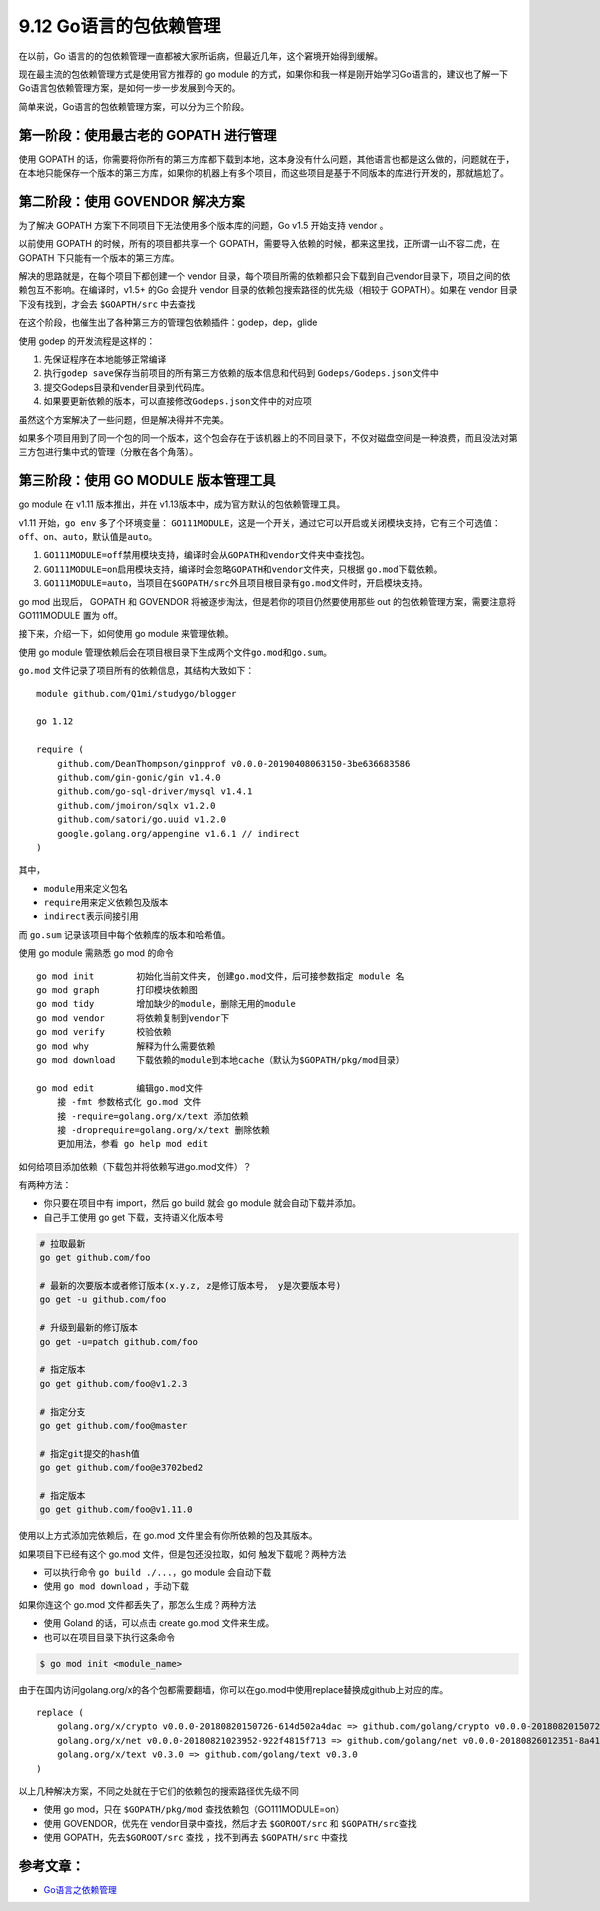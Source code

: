 9.12 Go语言的包依赖管理
=======================

在以前，Go
语言的的包依赖管理一直都被大家所诟病，但最近几年，这个窘境开始得到缓解。

现在最主流的包依赖管理方式是使用官方推荐的 go module
的方式，如果你和我一样是刚开始学习Go语言的，建议也了解一下Go语言包依赖管理方案，是如何一步一步发展到今天的。

简单来说，Go语言的包依赖管理方案，可以分为三个阶段。

**第一阶段**\ ：使用最古老的 GOPATH 进行管理
--------------------------------------------

使用 GOPATH
的话，你需要将你所有的第三方库都下载到本地，这本身没有什么问题，其他语言也都是这么做的，问题就在于，在本地只能保存一个版本的第三方库，如果你的机器上有多个项目，而这些项目是基于不同版本的库进行开发的，那就尴尬了。

**第二阶段**\ ：使用 GOVENDOR 解决方案
--------------------------------------

为了解决 GOPATH 方案下不同项目下无法使用多个版本库的问题，Go v1.5
开始支持 vendor 。

以前使用 GOPATH 的时候，所有的项目都共享一个
GOPATH，需要导入依赖的时候，都来这里找，正所谓一山不容二虎，在 GOPATH
下只能有一个版本的第三方库。

解决的思路就是，在每个项目下都创建一个 vendor
目录，每个项目所需的依赖都只会下载到自己vendor目录下，项目之间的依赖包互不影响。在编译时，v1.5+
的Go 会提升 vendor 目录的依赖包搜索路径的优先级（相较于 GOPATH）。如果在
vendor 目录下没有找到，才会去 ``$GOAPTH/src`` 中去查找

在这个阶段，也催生出了各种第三方的管理包依赖插件：godep，dep，glide

使用 godep 的开发流程是这样的：

1. 先保证程序在本地能够正常编译
2. 执行\ ``godep save``\ 保存当前项目的所有第三方依赖的版本信息和代码到
   ``Godeps/Godeps.json``\ 文件中
3. 提交Godeps目录和vender目录到代码库。
4. 如果要更新依赖的版本，可以直接修改\ ``Godeps.json``\ 文件中的对应项

虽然这个方案解决了一些问题，但是解决得并不完美。

如果多个项目用到了同一个包的同一个版本，这个包会存在于该机器上的不同目录下，不仅对磁盘空间是一种浪费，而且没法对第三方包进行集中式的管理（分散在各个角落）。

**第三阶段**\ ：使用 GO MODULE 版本管理工具
-------------------------------------------

go module 在 v1.11 版本推出，并在
v1.13版本中，成为官方默认的包依赖管理工具。

v1.11 开始，\ ``go env`` 多了个环境变量：
``GO111MODULE``\ ，这是一个开关，通过它可以开启或关闭模块支持，它有三个可选值：\ ``off``\ 、\ ``on``\ 、\ ``auto``\ ，默认值是\ ``auto``\ 。

1. ``GO111MODULE=off``\ 禁用模块支持，编译时会从\ ``GOPATH``\ 和\ ``vendor``\ 文件夹中查找包。
2. ``GO111MODULE=on``\ 启用模块支持，编译时会忽略\ ``GOPATH``\ 和\ ``vendor``\ 文件夹，只根据
   ``go.mod``\ 下载依赖。
3. ``GO111MODULE=auto``\ ，当项目在\ ``$GOPATH/src``\ 外且项目根目录有\ ``go.mod``\ 文件时，开启模块支持。

go mod 出现后， GOPATH 和 GOVENDOR
将被逐步淘汰，但是若你的项目仍然要使用那些 out
的包依赖管理方案，需要注意将 GO111MODULE 置为 off。

接下来，介绍一下，如何使用 go module 来管理依赖。

使用 go module
管理依赖后会在项目根目录下生成两个文件\ ``go.mod``\ 和\ ``go.sum``\ 。

``go.mod`` 文件记录了项目所有的依赖信息，其结构大致如下：

::

   module github.com/Q1mi/studygo/blogger

   go 1.12

   require (
       github.com/DeanThompson/ginpprof v0.0.0-20190408063150-3be636683586
       github.com/gin-gonic/gin v1.4.0
       github.com/go-sql-driver/mysql v1.4.1
       github.com/jmoiron/sqlx v1.2.0
       github.com/satori/go.uuid v1.2.0
       google.golang.org/appengine v1.6.1 // indirect
   )

其中，

-  ``module``\ 用来定义包名
-  ``require``\ 用来定义依赖包及版本
-  ``indirect``\ 表示间接引用

而 ``go.sum`` 记录该项目中每个依赖库的版本和哈希值。

使用 go module 需熟悉 go mod 的命令

::

   go mod init        初始化当前文件夹, 创建go.mod文件，后可接参数指定 module 名
   go mod graph       打印模块依赖图
   go mod tidy        增加缺少的module，删除无用的module
   go mod vendor      将依赖复制到vendor下
   go mod verify      校验依赖
   go mod why         解释为什么需要依赖
   go mod download    下载依赖的module到本地cache（默认为$GOPATH/pkg/mod目录）

   go mod edit        编辑go.mod文件
       接 -fmt 参数格式化 go.mod 文件
       接 -require=golang.org/x/text 添加依赖
       接 -droprequire=golang.org/x/text 删除依赖
       更加用法，参看 go help mod edit 

如何给项目添加依赖（下载包并将依赖写进go.mod文件）？

有两种方法：

-  你只要在项目中有 import，然后 go build 就会 go module
   就会自动下载并添加。

-  自己手工使用 go get 下载，支持语义化版本号

.. code:: shell

   # 拉取最新
   go get github.com/foo

   # 最新的次要版本或者修订版本(x.y.z, z是修订版本号， y是次要版本号)
   go get -u github.com/foo

   # 升级到最新的修订版本
   go get -u=patch github.com/foo

   # 指定版本
   go get github.com/foo@v1.2.3

   # 指定分支
   go get github.com/foo@master

   # 指定git提交的hash值
   go get github.com/foo@e3702bed2

   # 指定版本
   go get github.com/foo@v1.11.0

使用以上方式添加完依赖后，在 go.mod 文件里会有你所依赖的包及其版本。

如果项目下已经有这个 go.mod 文件，但是包还没拉取，如何
触发下载呢？两种方法

-  可以执行命令 ``go build ./...``\ ，go module 会自动下载
-  使用 ``go mod download`` ，手动下载

如果你连这个 go.mod 文件都丢失了，那怎么生成？两种方法

-  使用 Goland 的话，可以点击 create go.mod 文件来生成。
-  也可以在项目目录下执行这条命令

.. code:: shell

   $ go mod init <module_name>

由于在国内访问golang.org/x的各个包都需要翻墙，你可以在go.mod中使用replace替换成github上对应的库。

::

   replace (
       golang.org/x/crypto v0.0.0-20180820150726-614d502a4dac => github.com/golang/crypto v0.0.0-20180820150726-614d502a4dac
       golang.org/x/net v0.0.0-20180821023952-922f4815f713 => github.com/golang/net v0.0.0-20180826012351-8a410e7b638d
       golang.org/x/text v0.3.0 => github.com/golang/text v0.3.0
   )

以上几种解决方案，不同之处就在于它们的依赖包的搜索路径优先级不同

-  使用 go mod，只在 ``$GOPATH/pkg/mod`` 查找依赖包（GO111MODULE=on）
-  使用 GOVENDOR，优先在 vendor目录中查找，然后才去 ``$GOROOT/src`` 和
   ``$GOPATH/src``\ 查找
-  使用 GOPATH，先去\ ``$GOROOT/src`` 查找 ，找不到再去 ``$GOPATH/src``
   中查找

参考文章：
----------

-  `Go语言之依赖管理 <https://www.cnblogs.com/Dr-wei/p/11742253.html>`__
